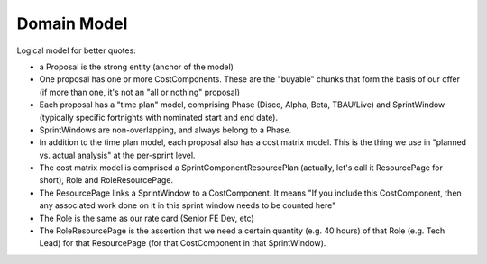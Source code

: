 Domain Model
============


.. graphviz::

   digraph d {
      node [shape=rectangle];
      edge [arrowhead=crow];
      label="logical model for work costing";

      subgraph cluster_MVP {
         label="MVP"
	 Client -> Opportunity -> Proposal
      }

      subgraph cluster_artefacts {
         label="Artefacts";
	 Proposal -> CostComponent;
	 subgraph cluster_time_plan {
            label="Time Plan";
	    Phase -> SprintWindow;
	 }
	 subgraph cluster_cost_matrix {
            label="Cost Matrix";
	    ResourcePage;
	    Role;
	    RoleResourcePage [shape=diamond];
	    ResourcePage -> RoleResourcePage;
	    Role -> RoleResourcePage;
	 }
	 CostComponent -> ResourcePage;
	 SprintWindow -> ResourcePage
      }
   }


Logical model for better quotes:

* a Proposal is the strong entity (anchor of the model)
* One proposal has one or more CostComponents. These are the "buyable" chunks that form the basis of our offer (if more than one, it's not an "all or nothing" proposal)
* Each proposal has a "time plan" model, comprising Phase (Disco, Alpha, Beta, TBAU/Live) and SprintWindow (typically specific fortnights with nominated start and end date).
* SprintWindows are non-overlapping, and always belong to a Phase.
* In addition to the time plan model, each proposal also has a cost matrix model. This is the thing we use in "planned vs. actual analysis" at the per-sprint level.
* The cost matrix model is comprised a SprintComponentResourcePlan (actually, let's call it ResourcePage for short), Role and RoleResourcePage.
* The ResourcePage links a SprintWindow to a CostComponent. It means "If you include this CostComponent, then any associated work done on it in this sprint window needs to be counted here"
* The Role is the same as our rate card (Senior FE Dev, etc)
* The RoleResourcePage is the assertion that we need a certain quantity (e.g. 40 hours) of that Role (e.g. Tech Lead) for that ResourcePage (for that CostComponent in that SprintWindow).
